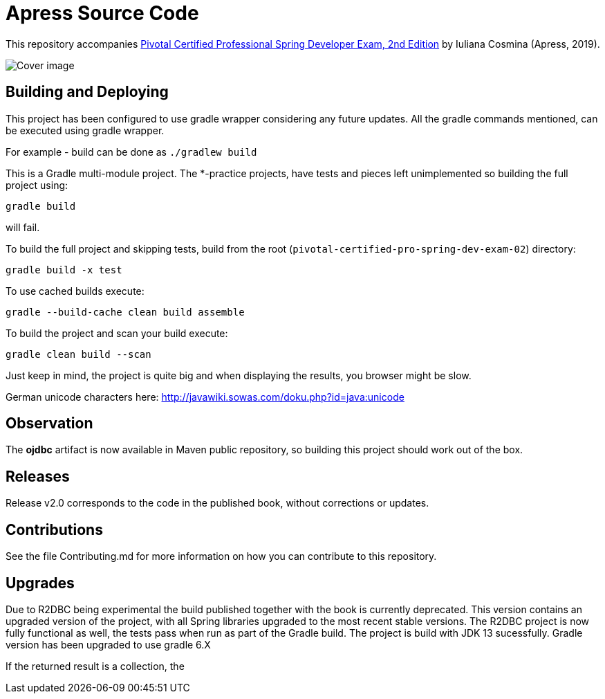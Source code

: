 = Apress Source Code

This repository accompanies https://www.apress.com/us/book/9781484251355[Pivotal Certified Professional Spring Developer Exam, 2nd Edition] by Iuliana Cosmina (Apress, 2019).

image::9781484251355.jpg[Cover image]

== Building and Deploying
This project has been configured to use gradle wrapper considering any future updates.
All the gradle commands mentioned, can be executed using gradle wrapper.

For example - build can be done as `./gradlew build`

This is a Gradle multi-module project. The *-practice projects, have tests and pieces left unimplemented so building the full project using:
----
gradle build
----
will fail.

To build the full project and skipping tests, build from the root (`pivotal-certified-pro-spring-dev-exam-02`) directory:
----
gradle build -x test
----

To use cached builds execute:
----
gradle --build-cache clean build assemble
----

To build the project  and scan your build execute:
----
gradle clean build --scan
----
Just keep in mind, the project is quite big and when displaying the results, you browser might be slow.

German unicode characters here: http://javawiki.sowas.com/doku.php?id=java:unicode

== Observation

The *ojdbc* artifact is now available in Maven public repository, so building this project should work out of the box.

== Releases

Release v2.0 corresponds to the code in the published book, without corrections or updates.

== Contributions

See the file Contributing.md for more information on how you can contribute to this repository.

== Upgrades

Due to R2DBC being experimental the build published together with the book is currently deprecated.
This version contains an upgraded version of the project, with all Spring libraries upgraded to the most recent stable versions.
The R2DBC project is now fully functional as well, the tests pass when run as part of the Gradle build.
The project is build with JDK 13 sucessfully.
Gradle version has been upgraded to use gradle 6.X

If the returned result is a collection, the
